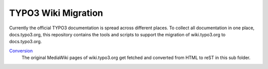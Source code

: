 TYPO3 Wiki Migration
====================

Currently the official TYPO3 documentation is spread across different places. To collect all documentation in one place,
docs.typo3.org, this repository contains the tools and scripts to support the migration of wiki.typo3.org to
docs.typo3.org.

`Conversion <convert>`_
   The original MediaWiki pages of wiki.typo3.org get fetched and converted from HTML to reST in this sub folder.
